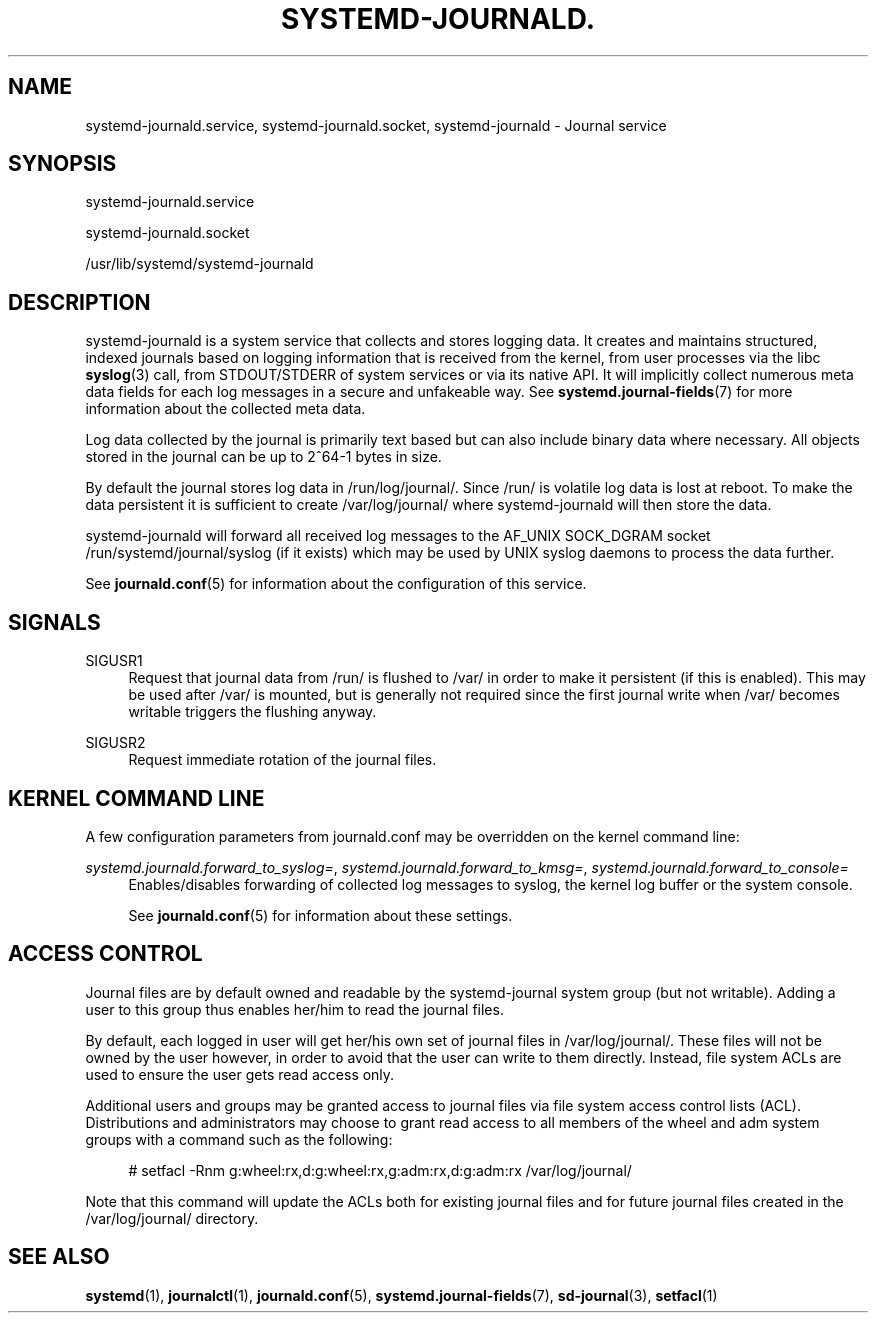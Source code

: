 '\" t
.\"     Title: systemd-journald.service
.\"    Author: Lennart Poettering <lennart@poettering.net>
.\" Generator: DocBook XSL Stylesheets v1.77.1 <http://docbook.sf.net/>
.\"      Date: 03/07/2013
.\"    Manual: systemd-journald.service
.\"    Source: systemd
.\"  Language: English
.\"
.TH "SYSTEMD\-JOURNALD\&." "8" "" "systemd" "systemd-journald.service"
.\" -----------------------------------------------------------------
.\" * Define some portability stuff
.\" -----------------------------------------------------------------
.\" ~~~~~~~~~~~~~~~~~~~~~~~~~~~~~~~~~~~~~~~~~~~~~~~~~~~~~~~~~~~~~~~~~
.\" http://bugs.debian.org/507673
.\" http://lists.gnu.org/archive/html/groff/2009-02/msg00013.html
.\" ~~~~~~~~~~~~~~~~~~~~~~~~~~~~~~~~~~~~~~~~~~~~~~~~~~~~~~~~~~~~~~~~~
.ie \n(.g .ds Aq \(aq
.el       .ds Aq '
.\" -----------------------------------------------------------------
.\" * set default formatting
.\" -----------------------------------------------------------------
.\" disable hyphenation
.nh
.\" disable justification (adjust text to left margin only)
.ad l
.\" -----------------------------------------------------------------
.\" * MAIN CONTENT STARTS HERE *
.\" -----------------------------------------------------------------
.SH "NAME"
systemd-journald.service, systemd-journald.socket, systemd-journald \- Journal service
.SH "SYNOPSIS"
.PP
systemd\-journald\&.service
.PP
systemd\-journald\&.socket
.PP
/usr/lib/systemd/systemd\-journald
.SH "DESCRIPTION"
.PP
systemd\-journald
is a system service that collects and stores logging data\&. It creates and maintains structured, indexed journals based on logging information that is received from the kernel, from user processes via the libc
\fBsyslog\fR(3)
call, from STDOUT/STDERR of system services or via its native API\&. It will implicitly collect numerous meta data fields for each log messages in a secure and unfakeable way\&. See
\fBsystemd.journal-fields\fR(7)
for more information about the collected meta data\&.
.PP
Log data collected by the journal is primarily text based but can also include binary data where necessary\&. All objects stored in the journal can be up to 2^64\-1 bytes in size\&.
.PP
By default the journal stores log data in
/run/log/journal/\&. Since
/run/
is volatile log data is lost at reboot\&. To make the data persistent it is sufficient to create
/var/log/journal/
where
systemd\-journald
will then store the data\&.
.PP
systemd\-journald
will forward all received log messages to the AF_UNIX SOCK_DGRAM socket
/run/systemd/journal/syslog
(if it exists) which may be used by UNIX syslog daemons to process the data further\&.
.PP
See
\fBjournald.conf\fR(5)
for information about the configuration of this service\&.
.SH "SIGNALS"
.PP
SIGUSR1
.RS 4
Request that journal data from
/run/
is flushed to
/var/
in order to make it persistent (if this is enabled)\&. This may be used after
/var/
is mounted, but is generally not required since the first journal write when
/var/
becomes writable triggers the flushing anyway\&.
.RE
.PP
SIGUSR2
.RS 4
Request immediate rotation of the journal files\&.
.RE
.SH "KERNEL COMMAND LINE"
.PP
A few configuration parameters from
journald\&.conf
may be overridden on the kernel command line:
.PP
\fIsystemd\&.journald\&.forward_to_syslog=\fR, \fIsystemd\&.journald\&.forward_to_kmsg=\fR, \fIsystemd\&.journald\&.forward_to_console=\fR
.RS 4
Enables/disables forwarding of collected log messages to syslog, the kernel log buffer or the system console\&.
.sp
See
\fBjournald.conf\fR(5)
for information about these settings\&.
.RE
.SH "ACCESS CONTROL"
.PP
Journal files are by default owned and readable by the
systemd\-journal
system group (but not writable)\&. Adding a user to this group thus enables her/him to read the journal files\&.
.PP
By default, each logged in user will get her/his own set of journal files in
/var/log/journal/\&. These files will not be owned by the user however, in order to avoid that the user can write to them directly\&. Instead, file system ACLs are used to ensure the user gets read access only\&.
.PP
Additional users and groups may be granted access to journal files via file system access control lists (ACL)\&. Distributions and administrators may choose to grant read access to all members of the
wheel
and
adm
system groups with a command such as the following:
.sp
.if n \{\
.RS 4
.\}
.nf
# setfacl \-Rnm g:wheel:rx,d:g:wheel:rx,g:adm:rx,d:g:adm:rx /var/log/journal/
.fi
.if n \{\
.RE
.\}
.PP
Note that this command will update the ACLs both for existing journal files and for future journal files created in the
/var/log/journal/
directory\&.
.SH "SEE ALSO"
.PP

\fBsystemd\fR(1),
\fBjournalctl\fR(1),
\fBjournald.conf\fR(5),
\fBsystemd.journal-fields\fR(7),
\fBsd-journal\fR(3),
\fBsetfacl\fR(1)
